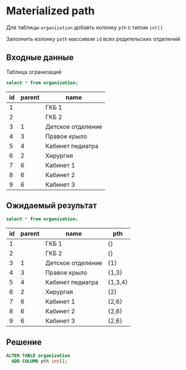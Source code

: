 * Materialized path

  Для таблицы ~organization~ добавть колонку ~pth~ с типом ~int[]~

  Заполнить колонку ~path~ массивом ~id~ всех родительских отделений

** Входные данные

   Таблица огранизаций

   #+BEGIN_SRC sql
     select * from organization;
   #+END_SRC

   #+RESULTS:
   | id | parent | name              |
   |----+--------+-------------------|
   |  1 |        | ГКБ 1             |
   |  2 |        | ГКБ 2             |
   |  3 |      1 | Детское отделение |
   |  4 |      3 | Правое крыло      |
   |  5 |      4 | Кабинет педиатра  |
   |  6 |      2 | Хирургия          |
   |  7 |      6 | Кабинет 1         |
   |  8 |      6 | Кабинет 2         |
   |  9 |      6 | Кабинет 3         |

** Ожидаемый результат

   #+BEGIN_SRC sql
     select * from organization;
   #+END_SRC

   #+RESULTS:
   | id | parent | name              | pth     |
   |----+--------+-------------------+---------|
   |  1 |        | ГКБ 1             | {}      |
   |  2 |        | ГКБ 2             | {}      |
   |  3 |      1 | Детское отделение | {1}     |
   |  4 |      3 | Правое крыло      | {1,3}   |
   |  5 |      4 | Кабинет педиатра  | {1,3,4} |
   |  6 |      2 | Хирургия          | {2}     |
   |  7 |      6 | Кабинет 1         | {2,6}   |
   |  8 |      6 | Кабинет 2         | {2,6}   |
   |  9 |      6 | Кабинет 3         | {2,6}   |

** Решение

   #+BEGIN_SRC sql
     ALTER TABLE organization 
       ADD COLUMN pth int[];
   #+END_SRC

   #+BEGIN_SRC sql

   #+END_SRC   